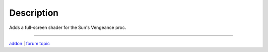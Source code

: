 Description
-----------

Adds a full-screen shader for the Sun's Vengeance proc.

-----

`addon <http://te4.org/games/addons/tome/suns-vengeance-shader>`_ | `forum topic <http://forums.te4.org/viewtopic.php?f=50&t=42009&page=1>`_
